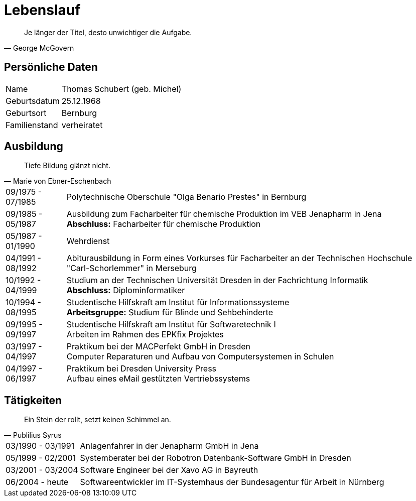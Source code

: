 = Lebenslauf

[quote, George McGovern]
Je länger der Titel, desto unwichtiger die Aufgabe.

== Persönliche Daten
[horizontal]
Name:: 	Thomas Schubert (geb. Michel)
Geburtsdatum:: 	25.12.1968
Geburtsort:: 	Bernburg
Familienstand:: 	verheiratet


== Ausbildung
[quote, Marie von Ebner-Eschenbach]
Tiefe Bildung glänzt nicht.

[horizontal]
09/1975 - 07/1985:: 	Polytechnische Oberschule "Olga Benario Prestes" in Bernburg
09/1985 - 05/1987:: 	Ausbildung zum Facharbeiter für chemische Produktion im VEB Jenapharm in Jena +
*Abschluss:* Facharbeiter für chemische Produktion
05/1987 - 01/1990:: 	Wehrdienst
04/1991 - 08/1992:: 	Abiturausbildung in Form eines Vorkurses für Facharbeiter an der Technischen Hochschule "Carl-Schorlemmer" in Merseburg
10/1992 - 04/1999:: 	Studium an der Technischen Universität Dresden in der Fachrichtung Informatik +
*Abschluss:* Diplominformatiker
10/1994 - 08/1995:: 	Studentische Hilfskraft am Institut für Informationssysteme +
*Arbeitsgruppe:* Studium für Blinde und Sehbehinderte
09/1995 - 09/1997:: 	Studentische Hilfskraft am Institut für Softwaretechnik I +
Arbeiten im Rahmen des EPKfix Projektes
03/1997 - 04/1997:: 	Praktikum bei der MACPerfekt GmbH in Dresden +
Computer Reparaturen und Aufbau von Computersystemen in Schulen
04/1997 - 06/1997:: 	Praktikum bei Dresden University Press +
Aufbau eines eMail gestützten Vertriebssystems

== Tätigkeiten
[quote, Publilius Syrus]
Ein Stein der rollt, setzt keinen Schimmel an.

[horizontal]
03/1990 - 03/1991:: 	Anlagenfahrer in der Jenapharm GmbH in Jena
05/1999 - 02/2001:: 	Systemberater bei der Robotron Datenbank-Software GmbH in Dresden
03/2001 - 03/2004:: 	Software Engineer bei der Xavo AG in Bayreuth
06/2004 - heute::   	Softwareentwickler im IT-Systemhaus der Bundesagentur für Arbeit in Nürnberg

